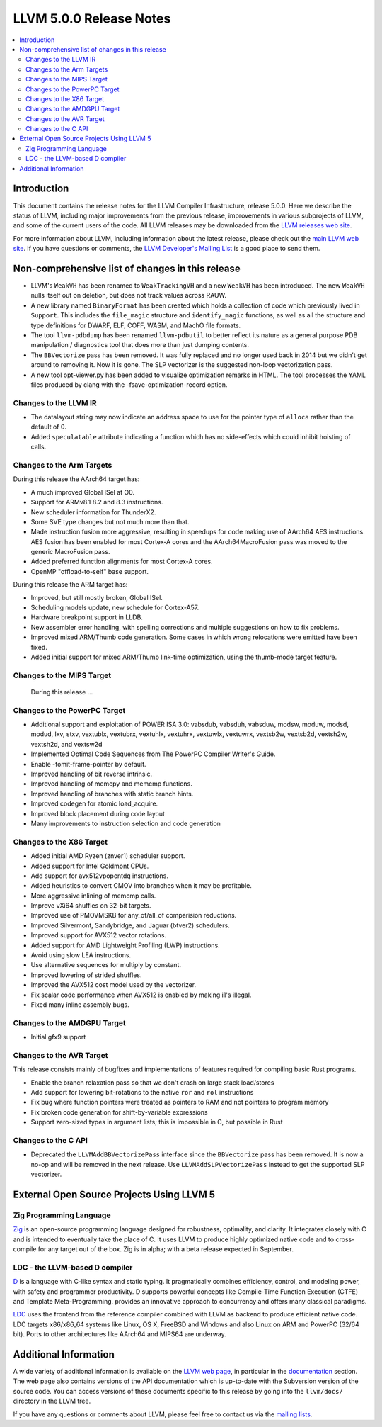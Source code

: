========================
LLVM 5.0.0 Release Notes
========================

.. contents::
    :local:


Introduction
============

This document contains the release notes for the LLVM Compiler Infrastructure,
release 5.0.0.  Here we describe the status of LLVM, including major improvements
from the previous release, improvements in various subprojects of LLVM, and
some of the current users of the code.  All LLVM releases may be downloaded
from the `LLVM releases web site <http://llvm.org/releases/>`_.

For more information about LLVM, including information about the latest
release, please check out the `main LLVM web site <http://llvm.org/>`_.  If you
have questions or comments, the `LLVM Developer's Mailing List
<http://lists.llvm.org/mailman/listinfo/llvm-dev>`_ is a good place to send
them.

Non-comprehensive list of changes in this release
=================================================

* LLVM's ``WeakVH`` has been renamed to ``WeakTrackingVH`` and a new ``WeakVH``
  has been introduced.  The new ``WeakVH`` nulls itself out on deletion, but
  does not track values across RAUW.

* A new library named ``BinaryFormat`` has been created which holds a collection
  of code which previously lived in ``Support``.  This includes the
  ``file_magic`` structure and ``identify_magic`` functions, as well as all the
  structure and type definitions for DWARF, ELF, COFF, WASM, and MachO file
  formats.

* The tool ``llvm-pdbdump`` has been renamed ``llvm-pdbutil`` to better reflect
  its nature as a general purpose PDB manipulation / diagnostics tool that does
  more than just dumping contents.

* The ``BBVectorize`` pass has been removed. It was fully replaced and no
  longer used back in 2014 but we didn't get around to removing it. Now it is
  gone. The SLP vectorizer is the suggested non-loop vectorization pass.

* A new tool opt-viewer.py has been added to visualize optimization remarks in
  HTML.  The tool processes the YAML files produced by clang with the
  -fsave-optimization-record option.


Changes to the LLVM IR
----------------------

* The datalayout string may now indicate an address space to use for
  the pointer type of ``alloca`` rather than the default of 0.

* Added ``speculatable`` attribute indicating a function which has no
  side-effects which could inhibit hoisting of calls.

Changes to the Arm Targets
--------------------------

During this release the AArch64 target has:

* A much improved Global ISel at O0.
* Support for ARMv8.1 8.2 and 8.3 instructions.
* New scheduler information for ThunderX2.
* Some SVE type changes but not much more than that.
* Made instruction fusion more aggressive, resulting in speedups
  for code making use of AArch64 AES instructions. AES fusion has been
  enabled for most Cortex-A cores and the AArch64MacroFusion pass was moved
  to the generic MacroFusion pass.
* Added preferred function alignments for most Cortex-A cores.
* OpenMP "offload-to-self" base support.

During this release the ARM target has:

* Improved, but still mostly broken, Global ISel.
* Scheduling models update, new schedule for Cortex-A57.
* Hardware breakpoint support in LLDB.
* New assembler error handling, with spelling corrections and multiple
  suggestions on how to fix problems.
* Improved mixed ARM/Thumb code generation. Some cases in which wrong
  relocations were emitted have been fixed.
* Added initial support for mixed ARM/Thumb link-time optimization, using the
  thumb-mode target feature.

Changes to the MIPS Target
--------------------------

 During this release ...


Changes to the PowerPC Target
-----------------------------

* Additional support and exploitation of POWER ISA 3.0: vabsdub, vabsduh,
  vabsduw, modsw, moduw, modsd, modud, lxv, stxv, vextublx, vextubrx, vextuhlx,
  vextuhrx, vextuwlx, vextuwrx, vextsb2w, vextsb2d, vextsh2w, vextsh2d, and
  vextsw2d

* Implemented Optimal Code Sequences from The PowerPC Compiler Writer's Guide.

* Enable -fomit-frame-pointer by default.

* Improved handling of bit reverse intrinsic.

* Improved handling of memcpy and memcmp functions.

* Improved handling of branches with static branch hints.

* Improved codegen for atomic load_acquire.

* Improved block placement during code layout

* Many improvements to instruction selection and code generation


Changes to the X86 Target
-------------------------

* Added initial AMD Ryzen (znver1) scheduler support.

* Added support for Intel Goldmont CPUs.

* Add support for avx512vpopcntdq instructions.

* Added heuristics to convert CMOV into branches when it may be profitable.

* More aggressive inlining of memcmp calls.

* Improve vXi64 shuffles on 32-bit targets.

* Improved use of PMOVMSKB for any_of/all_of comparision reductions.

* Improved Silvermont, Sandybridge, and Jaguar (btver2) schedulers.

* Improved support for AVX512 vector rotations.

* Added support for AMD Lightweight Profiling (LWP) instructions.

* Avoid using slow LEA instructions.

* Use alternative sequences for multiply by constant.

* Improved lowering of strided shuffles.

* Improved the AVX512 cost model used by the vectorizer.

* Fix scalar code performance when AVX512 is enabled by making i1's illegal.

* Fixed many inline assembly bugs.

Changes to the AMDGPU Target
-----------------------------

* Initial gfx9 support

Changes to the AVR Target
-----------------------------

This release consists mainly of bugfixes and implementations of features
required for compiling basic Rust programs.

* Enable the branch relaxation pass so that we don't crash on large
  stack load/stores

* Add support for lowering bit-rotations to the native ``ror`` and ``rol``
  instructions

* Fix bug where function pointers were treated as pointers to RAM and not
  pointers to program memory

* Fix broken code generation for shift-by-variable expressions

* Support zero-sized types in argument lists; this is impossible in C,
  but possible in Rust


Changes to the C API
--------------------

* Deprecated the ``LLVMAddBBVectorizePass`` interface since the ``BBVectorize``
  pass has been removed. It is now a no-op and will be removed in the next
  release. Use ``LLVMAddSLPVectorizePass`` instead to get the supported SLP
  vectorizer.


External Open Source Projects Using LLVM 5
==========================================

Zig Programming Language
------------------------

`Zig <http://ziglang.org>`_  is an open-source programming language designed
for robustness, optimality, and clarity. It integrates closely with C and is
intended to eventually take the place of C. It uses LLVM to produce highly
optimized native code and to cross-compile for any target out of the box. Zig
is in alpha; with a beta release expected in September.

LDC - the LLVM-based D compiler
-------------------------------

`D <http://dlang.org>`_ is a language with C-like syntax and static typing. It
pragmatically combines efficiency, control, and modeling power, with safety and
programmer productivity. D supports powerful concepts like Compile-Time Function
Execution (CTFE) and Template Meta-Programming, provides an innovative approach
to concurrency and offers many classical paradigms.

`LDC <http://wiki.dlang.org/LDC>`_ uses the frontend from the reference compiler
combined with LLVM as backend to produce efficient native code. LDC targets
x86/x86_64 systems like Linux, OS X, FreeBSD and Windows and also Linux on ARM
and PowerPC (32/64 bit). Ports to other architectures like AArch64 and MIPS64
are underway.


Additional Information
======================

A wide variety of additional information is available on the `LLVM web page
<http://llvm.org/>`_, in particular in the `documentation
<http://llvm.org/docs/>`_ section.  The web page also contains versions of the
API documentation which is up-to-date with the Subversion version of the source
code.  You can access versions of these documents specific to this release by
going into the ``llvm/docs/`` directory in the LLVM tree.

If you have any questions or comments about LLVM, please feel free to contact
us via the `mailing lists <http://llvm.org/docs/#maillist>`_.
